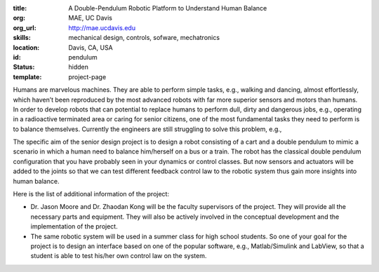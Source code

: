 :title: A Double-Pendulum Robotic Platform to Understand Human Balance
:org: MAE, UC Davis
:org_url: http://mae.ucdavis.edu
:skills: mechanical design, controls, sofware, mechatronics
:location: Davis, CA, USA
:id: pendulum
:status: hidden
:template: project-page

Humans are marvelous machines. They are able to perform simple tasks, e.g.,
walking and dancing, almost effortlessly, which haven’t been reproduced by the
most advanced robots with far more superior sensors and motors than humans. In
order to develop robots that can potential to replace humans to perform dull,
dirty and dangerous jobs, e.g., operating in a radioactive terminated area or
caring for senior citizens, one of the most fundamental tasks they need to
perform is to balance themselves. Currently the engineers are still struggling
to solve this problem, e.g.,

.. raw:: html

   <iframe
     width="560"
     height="315"
     src="https://www.youtube.com/embed/g0TaYhjpOfo" frameborder="0"
     allowfullscreen>
   </iframe>

The specific aim of the senior design project is to design a robot consisting
of a cart and a double pendulum to mimic a scenario in which a human need to
balance him/herself on a bus or a train. The robot has the classical double
pendulum configuration that you have probably seen in your dynamics or control
classes. But now sensors and actuators will be added to the joints so that we
can test different feedback control law to the robotic system thus gain more
insights into human balance.

Here is the list of additional information of the project:

- Dr. Jason Moore and Dr. Zhaodan Kong will be the faculty supervisors of the
  project. They will provide all the necessary parts and equipment. They will
  also be actively involved in the conceptual development and the
  implementation of the project.
- The same robotic system will be used in a summer class for high school
  students. So one of your goal for the project is to design an interface based
  on one of the popular software, e.g., Matlab/Simulink and LabView, so that a
  student is able to test his/her own control law on the system.
